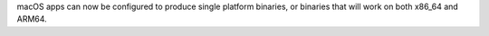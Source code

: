 macOS apps can now be configured to produce single platform binaries, or binaries that will work on both x86_64 and ARM64.
